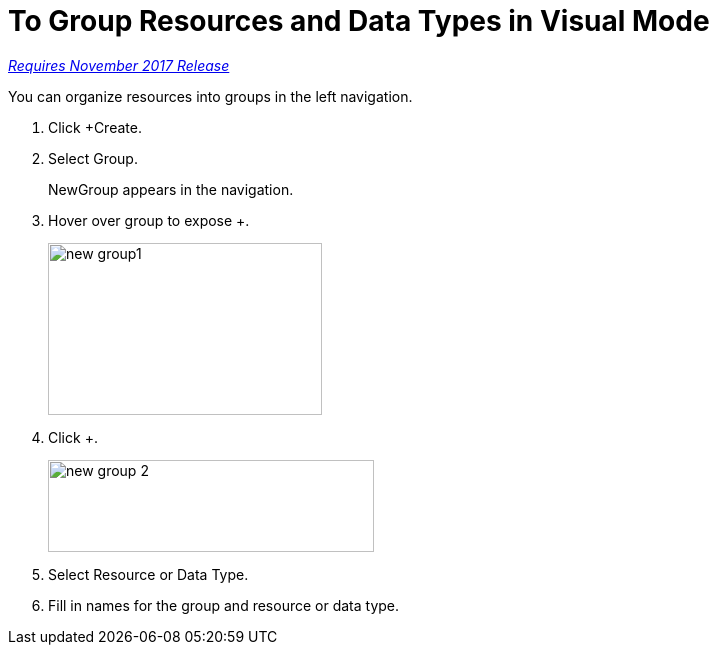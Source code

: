 = To Group Resources and Data Types in Visual Mode

link:/getting-started/api-lifecycle-overview#which-version[_Requires November 2017 Release_]

You can organize resources into groups in the left navigation.

. Click +Create.
+
. Select Group.
+
NewGroup appears in the navigation. 
. Hover over group to expose +.
+
image::new-group1.png[width=274,height=172]
. Click +.
+
image::new-group-2.png[height=92,width=326]
. Select Resource or Data Type.
. Fill in names for the group and resource or data type.